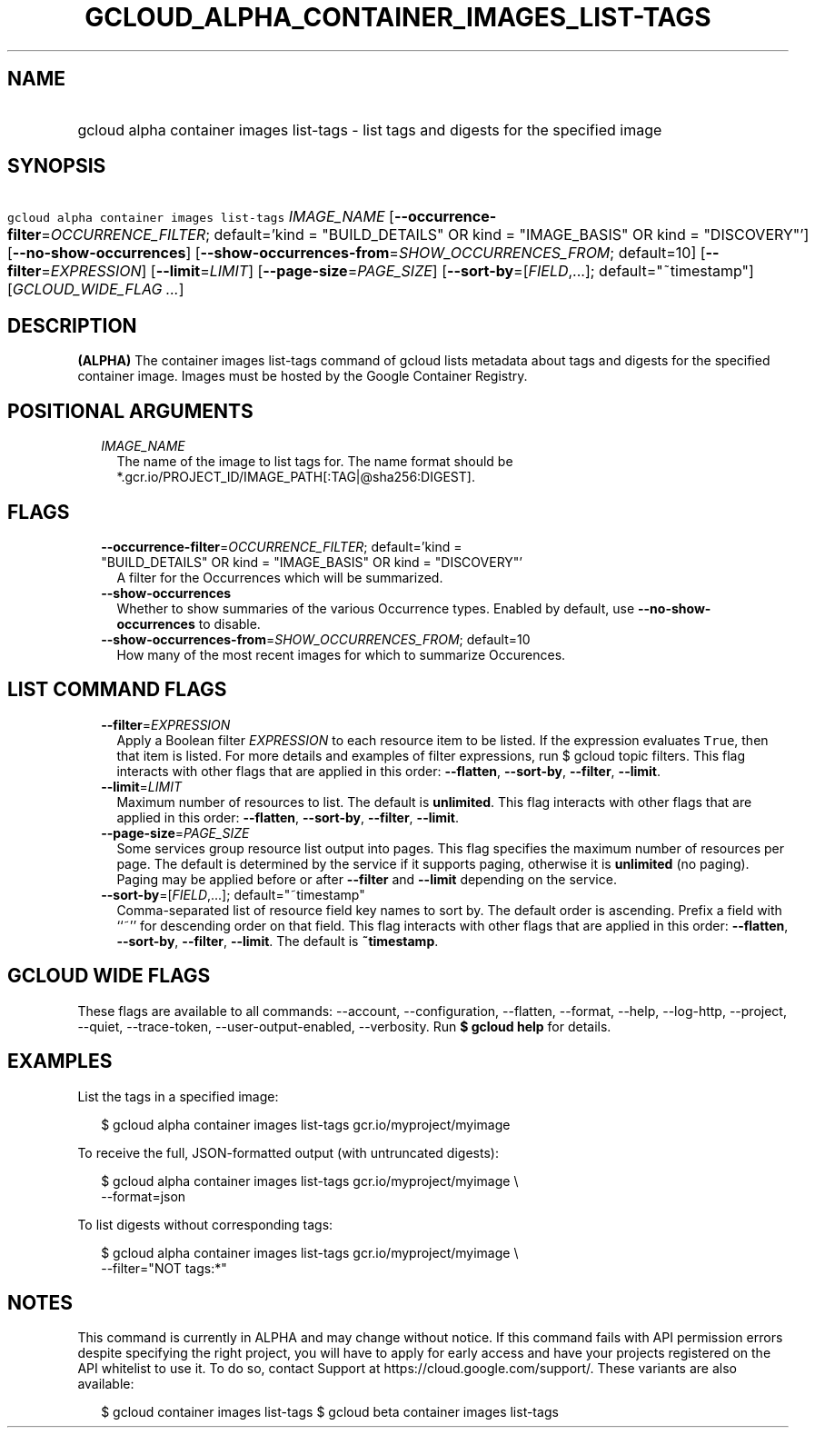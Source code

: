 
.TH "GCLOUD_ALPHA_CONTAINER_IMAGES_LIST\-TAGS" 1



.SH "NAME"
.HP
gcloud alpha container images list\-tags \- list tags and digests for the specified image



.SH "SYNOPSIS"
.HP
\f5gcloud alpha container images list\-tags\fR \fIIMAGE_NAME\fR [\fB\-\-occurrence\-filter\fR=\fIOCCURRENCE_FILTER\fR;\ default='kind\ =\ "BUILD_DETAILS"\ OR\ kind\ =\ "IMAGE_BASIS"\ OR\ kind\ =\ "DISCOVERY"'] [\fB\-\-no\-show\-occurrences\fR] [\fB\-\-show\-occurrences\-from\fR=\fISHOW_OCCURRENCES_FROM\fR;\ default=10] [\fB\-\-filter\fR=\fIEXPRESSION\fR] [\fB\-\-limit\fR=\fILIMIT\fR] [\fB\-\-page\-size\fR=\fIPAGE_SIZE\fR] [\fB\-\-sort\-by\fR=[\fIFIELD\fR,...];\ default="~timestamp"] [\fIGCLOUD_WIDE_FLAG\ ...\fR]



.SH "DESCRIPTION"

\fB(ALPHA)\fR The container images list\-tags command of gcloud lists metadata
about tags and digests for the specified container image. Images must be hosted
by the Google Container Registry.



.SH "POSITIONAL ARGUMENTS"

.RS 2m
.TP 2m
\fIIMAGE_NAME\fR
The name of the image to list tags for. The name format should be
*.gcr.io/PROJECT_ID/IMAGE_PATH[:TAG|@sha256:DIGEST].


.RE
.sp

.SH "FLAGS"

.RS 2m
.TP 2m
\fB\-\-occurrence\-filter\fR=\fIOCCURRENCE_FILTER\fR; default='kind = "BUILD_DETAILS" OR kind = "IMAGE_BASIS" OR kind = "DISCOVERY"'
A filter for the Occurrences which will be summarized.

.TP 2m
\fB\-\-show\-occurrences\fR
Whether to show summaries of the various Occurrence types. Enabled by default,
use \fB\-\-no\-show\-occurrences\fR to disable.

.TP 2m
\fB\-\-show\-occurrences\-from\fR=\fISHOW_OCCURRENCES_FROM\fR; default=10
How many of the most recent images for which to summarize Occurences.


.RE
.sp

.SH "LIST COMMAND FLAGS"

.RS 2m
.TP 2m
\fB\-\-filter\fR=\fIEXPRESSION\fR
Apply a Boolean filter \fIEXPRESSION\fR to each resource item to be listed. If
the expression evaluates \f5True\fR, then that item is listed. For more details
and examples of filter expressions, run $ gcloud topic filters. This flag
interacts with other flags that are applied in this order: \fB\-\-flatten\fR,
\fB\-\-sort\-by\fR, \fB\-\-filter\fR, \fB\-\-limit\fR.

.TP 2m
\fB\-\-limit\fR=\fILIMIT\fR
Maximum number of resources to list. The default is \fBunlimited\fR. This flag
interacts with other flags that are applied in this order: \fB\-\-flatten\fR,
\fB\-\-sort\-by\fR, \fB\-\-filter\fR, \fB\-\-limit\fR.

.TP 2m
\fB\-\-page\-size\fR=\fIPAGE_SIZE\fR
Some services group resource list output into pages. This flag specifies the
maximum number of resources per page. The default is determined by the service
if it supports paging, otherwise it is \fBunlimited\fR (no paging). Paging may
be applied before or after \fB\-\-filter\fR and \fB\-\-limit\fR depending on the
service.

.TP 2m
\fB\-\-sort\-by\fR=[\fIFIELD\fR,...]; default="~timestamp"
Comma\-separated list of resource field key names to sort by. The default order
is ascending. Prefix a field with ``~'' for descending order on that field. This
flag interacts with other flags that are applied in this order:
\fB\-\-flatten\fR, \fB\-\-sort\-by\fR, \fB\-\-filter\fR, \fB\-\-limit\fR. The
default is \fB~timestamp\fR.


.RE
.sp

.SH "GCLOUD WIDE FLAGS"

These flags are available to all commands: \-\-account, \-\-configuration,
\-\-flatten, \-\-format, \-\-help, \-\-log\-http, \-\-project, \-\-quiet,
\-\-trace\-token, \-\-user\-output\-enabled, \-\-verbosity. Run \fB$ gcloud
help\fR for details.



.SH "EXAMPLES"

List the tags in a specified image:

.RS 2m
$ gcloud alpha container images list\-tags gcr.io/myproject/myimage
.RE

To receive the full, JSON\-formatted output (with untruncated digests):

.RS 2m
$ gcloud alpha container images list\-tags gcr.io/myproject/myimage \e
    \-\-format=json
.RE

To list digests without corresponding tags:

.RS 2m
$ gcloud alpha container images list\-tags gcr.io/myproject/myimage \e
    \-\-filter="NOT tags:*"
.RE



.SH "NOTES"

This command is currently in ALPHA and may change without notice. If this
command fails with API permission errors despite specifying the right project,
you will have to apply for early access and have your projects registered on the
API whitelist to use it. To do so, contact Support at
https://cloud.google.com/support/. These variants are also available:

.RS 2m
$ gcloud container images list\-tags
$ gcloud beta container images list\-tags
.RE

